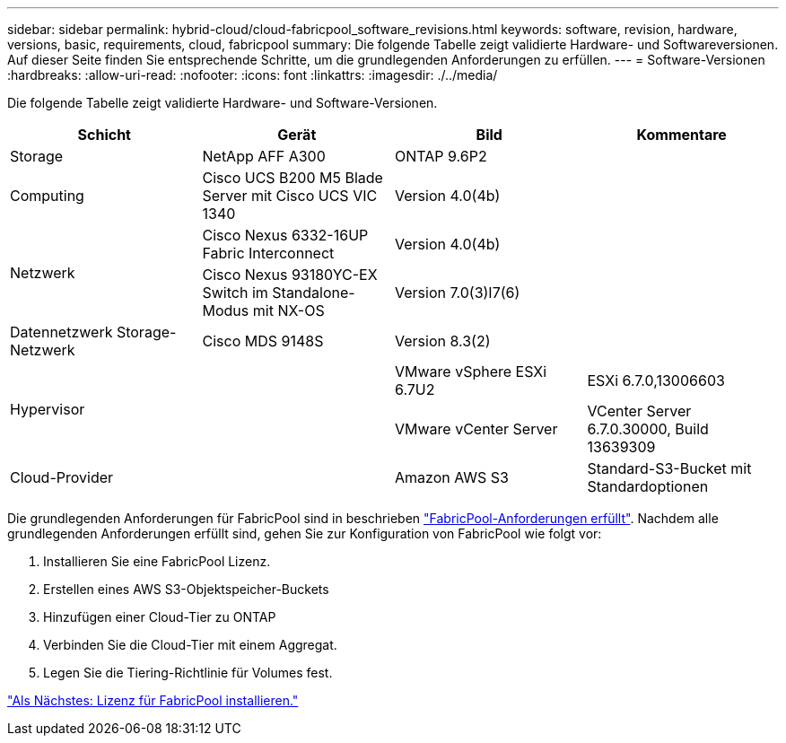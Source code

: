 ---
sidebar: sidebar 
permalink: hybrid-cloud/cloud-fabricpool_software_revisions.html 
keywords: software, revision, hardware, versions, basic, requirements, cloud, fabricpool 
summary: Die folgende Tabelle zeigt validierte Hardware- und Softwareversionen. Auf dieser Seite finden Sie entsprechende Schritte, um die grundlegenden Anforderungen zu erfüllen. 
---
= Software-Versionen
:hardbreaks:
:allow-uri-read: 
:nofooter: 
:icons: font
:linkattrs: 
:imagesdir: ./../media/


[role="lead"]
Die folgende Tabelle zeigt validierte Hardware- und Software-Versionen.

|===
| Schicht | Gerät | Bild | Kommentare 


| Storage | NetApp AFF A300 | ONTAP 9.6P2 |  


| Computing | Cisco UCS B200 M5 Blade Server mit Cisco UCS VIC 1340 | Version 4.0(4b) |  


.2+| Netzwerk | Cisco Nexus 6332-16UP Fabric Interconnect | Version 4.0(4b) |  


| Cisco Nexus 93180YC-EX Switch im Standalone-Modus mit NX-OS | Version 7.0(3)I7(6) |  


| Datennetzwerk Storage-Netzwerk | Cisco MDS 9148S | Version 8.3(2) |  


.2+| Hypervisor .2+|  | VMware vSphere ESXi 6.7U2 | ESXi 6.7.0,13006603 


| VMware vCenter Server | VCenter Server 6.7.0.30000, Build 13639309 


| Cloud-Provider |  | Amazon AWS S3 | Standard-S3-Bucket mit Standardoptionen 
|===
Die grundlegenden Anforderungen für FabricPool sind in beschrieben link:cloud-fabricpool_fabricpool_requirements.html["FabricPool-Anforderungen erfüllt"]. Nachdem alle grundlegenden Anforderungen erfüllt sind, gehen Sie zur Konfiguration von FabricPool wie folgt vor:

. Installieren Sie eine FabricPool Lizenz.
. Erstellen eines AWS S3-Objektspeicher-Buckets
. Hinzufügen einer Cloud-Tier zu ONTAP
. Verbinden Sie die Cloud-Tier mit einem Aggregat.
. Legen Sie die Tiering-Richtlinie für Volumes fest.


link:cloud-fabricpool_install_fabricpool_license.html["Als Nächstes: Lizenz für FabricPool installieren."]
